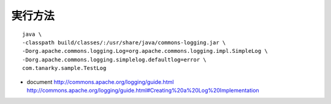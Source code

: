 
実行方法
---------------------

::
  
  java \
  -classpath build/classes/:/usr/share/java/commons-logging.jar \
  -Dorg.apache.commons.logging.Log=org.apache.commons.logging.impl.SimpleLog \
  -Dorg.apache.commons.logging.simplelog.defaultlog=error \
  com.tanarky.sample.TestLog

- document
  http://commons.apache.org/logging/guide.html
  http://commons.apache.org/logging/guide.html#Creating%20a%20Log%20Implementation
